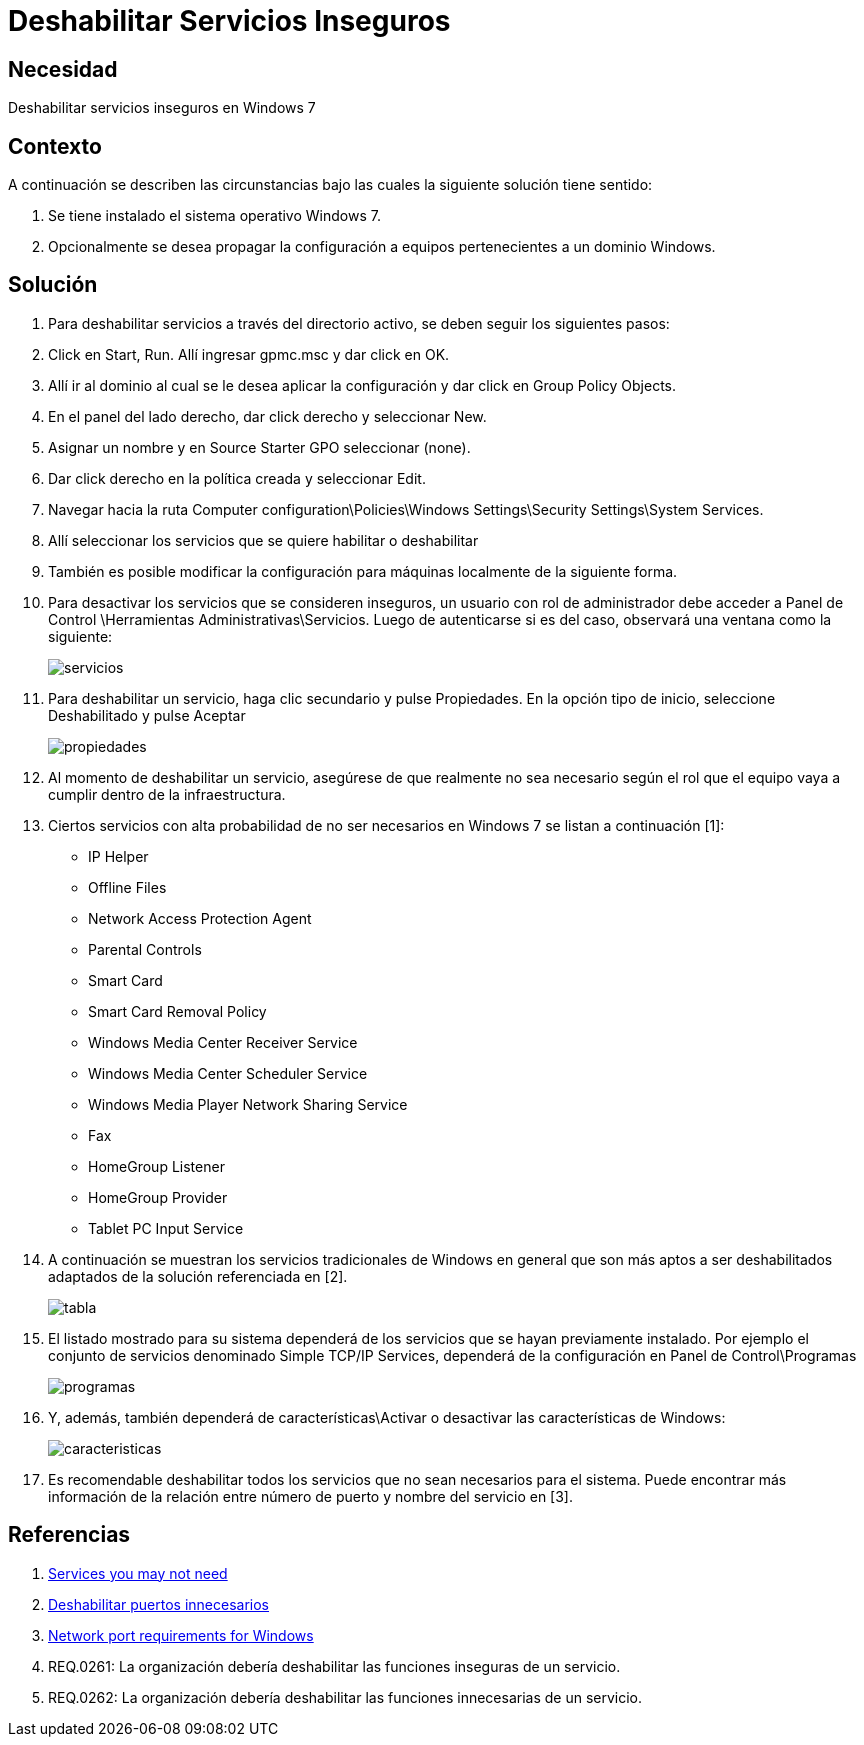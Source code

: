 :slug: kb/sistemas-operativos/windows/deshabilitar-servicio-inseguro
:eth: no
:category: windows
:kb: yes

= Deshabilitar Servicios Inseguros

== Necesidad

Deshabilitar servicios inseguros en Windows 7

== Contexto

A continuación se describen las circunstancias bajo las cuales la siguiente 
solución tiene sentido:

. Se tiene instalado el sistema operativo Windows 7.
. Opcionalmente se desea propagar la configuración a equipos pertenecientes a 
un dominio Windows.

== Solución

. Para deshabilitar servicios a través del directorio activo, se deben seguir 
los siguientes pasos:

. Click en Start, Run. Allí ingresar gpmc.msc y dar click en OK.

. Allí ir al dominio al cual se le desea aplicar la configuración y dar click 
en Group Policy Objects.

. En el panel del lado derecho, dar click derecho y seleccionar New.

. Asignar un nombre y en Source Starter GPO seleccionar (none).

. Dar click derecho en la política creada y seleccionar Edit.

. Navegar hacia la ruta Computer 
configuration\Policies\Windows Settings\Security Settings\System Services.

. Allí seleccionar los servicios que se quiere habilitar o deshabilitar

. También es posible modificar la configuración para máquinas localmente de la 
siguiente forma.

. Para desactivar los servicios que se consideren inseguros, un usuario con rol 
de administrador debe acceder a Panel de Control 
\Herramientas Administrativas\Servicios. Luego de autenticarse si es del caso, 
observará una ventana como la siguiente:
+
image::servicios.png[]

. Para deshabilitar un servicio, haga clic secundario y pulse Propiedades. En 
la opción tipo de inicio, seleccione Deshabilitado y pulse Aceptar
+
image::propiedades.png[]

. Al momento de deshabilitar un servicio, asegúrese de que realmente no sea 
necesario según el rol que el equipo vaya a cumplir dentro de la 
infraestructura.

. Ciertos servicios con alta probabilidad de no ser necesarios en Windows 7 se 
listan a continuación [1]:
* IP Helper
* Offline Files
* Network Access Protection Agent
* Parental Controls
* Smart Card
* Smart Card Removal Policy
* Windows Media Center Receiver Service
* Windows Media Center Scheduler Service
* Windows Media Player Network Sharing Service
* Fax
* HomeGroup Listener
* HomeGroup Provider
* Tablet PC Input Service

. A continuación se muestran los servicios tradicionales de Windows en general 
que son más aptos a ser deshabilitados adaptados de la solución referenciada en 
[2].
+
image::tabla.png[]

. El listado mostrado para su sistema dependerá de los servicios que se hayan 
previamente instalado. Por ejemplo el conjunto de servicios denominado Simple 
TCP/IP Services, dependerá de la configuración en Panel de Control\Programas 
+
image::programas.png[]

. Y, además, también dependerá de características\Activar o desactivar las 
características de Windows:
+
image::caracteristicas.png[]

. Es recomendable deshabilitar todos los servicios que no sean necesarios para 
el sistema. Puede encontrar más información de la relación entre número de 
puerto y nombre del servicio en [3].

== Referencias

. https://www.techrepublic.com/blog/10-things/10-plus-windows-7-services-you-may-not-need/[Services you may not need]
. https://fluid.la/web/es/kb/sistemas-operativos/windows/deshabilitar-puerto-innecesario/[Deshabilitar puertos innecesarios]
. https://support.microsoft.com/es-es/help/832017/service-overview-and-network-port-requirements-for-windows[Network port requirements for Windows]
. REQ.0261: La organización debería deshabilitar las funciones inseguras de un 
servicio.
. REQ.0262: La organización debería deshabilitar las funciones innecesarias de
un servicio.